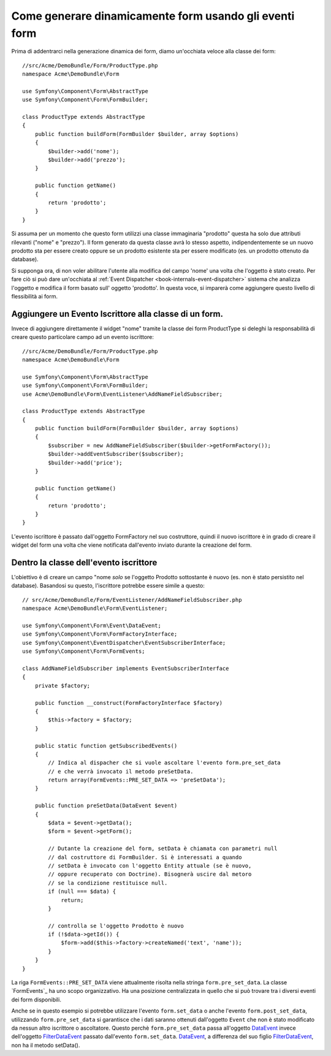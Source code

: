 .. index::
   single: Form; Events

Come generare dinamicamente form usando gli eventi form
===================================================

Prima di addentrarci nella generazione dinamica dei form, diamo un'occhiata veloce 
alla classe dei form::

    //src/Acme/DemoBundle/Form/ProductType.php
    namespace Acme\DemoBundle\Form

    use Symfony\Component\Form\AbstractType
    use Symfony\Component\Form\FormBuilder;
    
    class ProductType extends AbstractType
    {
        public function buildForm(FormBuilder $builder, array $options)
        {
            $builder->add('nome');
            $builder->add('prezzo');
        }

        public function getName()
        {
            return 'prodotto';
        }
    }

.. nota::

    Se questa particolare sezione di codeice non ti è familiare,
    probabilmente è necessario tornare indietro e come prima cosa leggere :doc:`Forms chapter </book/forms>` 
    prima di andare avanti.

Si assuma per un momento che questo form utilizzi una classe immaginaria "prodotto"
questa ha solo due attributi rilevanti ("nome" e "prezzo"). Il form generato 
da questa classe avrà lo stesso aspetto, indipendentemente se un nuovo prodotto sta per essere creato
oppure se un prodotto esistente sta per essere modificato (es. un prodotto ottenuto da database).

Si supponga ora, di non voler abilitare l'utente alla modifica del campo 'nome' 
una volta che l'oggetto è stato creato. Per fare ciò si può dare un'occhiata al :ref:`Event Dispatcher <book-internals-event-dispatcher>` 
sistema che analizza l'oggetto e modifica il form basato sull'
oggetto 'prodotto'. In questa voce, si imparerà come aggiungere questo livello di
flessibilità ai form.

.. _`cookbook-forms-event-subscriber`:

Aggiungere un Evento Iscrittore alla classe di un form.
------------------------------------------

Invece di aggiungere direttamente il widget "nome" tramite la  classe dei form ProductType 
si deleghi la responsabilità di creare questo particolare campo
ad un evento iscrittore::

    //src/Acme/DemoBundle/Form/ProductType.php
    namespace Acme\DemoBundle\Form

    use Symfony\Component\Form\AbstractType
    use Symfony\Component\Form\FormBuilder;
    use Acme\DemoBundle\Form\EventListener\AddNameFieldSubscriber;

    class ProductType extends AbstractType
    {
        public function buildForm(FormBuilder $builder, array $options)
        {
            $subscriber = new AddNameFieldSubscriber($builder->getFormFactory());
            $builder->addEventSubscriber($subscriber);
            $builder->add('price');
        }

        public function getName()
        {
            return 'prodotto';
        }
    }

L'evento iscrittore è passato dall'oggetto FormFactory nel suo costruttore, quindi
il nuovo iscrittore è in grado di creare il widget del form una volta che 
viene notificata dall'evento inviato durante la creazione del form.

.. _`cookbook-forms-inside-subscriber-class`:

Dentro la classe dell'evento iscrittore
---------------------------------

L'obiettivo è di creare un campo "nome *solo* se l'oggetto Prodotto sottostante
è nuovo (es. non è stato persistito nel database). Basandosi su questo, l'iscrittore
potrebbe essere simile a questo::

    // src/Acme/DemoBundle/Form/EventListener/AddNameFieldSubscriber.php
    namespace Acme\DemoBundle\Form\EventListener;

    use Symfony\Component\Form\Event\DataEvent;
    use Symfony\Component\Form\FormFactoryInterface;
    use Symfony\Component\EventDispatcher\EventSubscriberInterface;
    use Symfony\Component\Form\FormEvents;

    class AddNameFieldSubscriber implements EventSubscriberInterface
    {
        private $factory;
        
        public function __construct(FormFactoryInterface $factory)
        {
            $this->factory = $factory;
        }
        
        public static function getSubscribedEvents()
        {
            // Indica al dispacher che si vuole ascoltare l'evento form.pre_set_data
            // e che verrà invocato il metodo preSetData.
            return array(FormEvents::PRE_SET_DATA => 'preSetData');
        }

        public function preSetData(DataEvent $event)
        {
            $data = $event->getData();
            $form = $event->getForm();
            
            // Dutante la creazione del form, setData è chiamata con parametri null
            // dal costruttore di FormBuilder. Si è interessati a quando 
            // setData è invocato con l'oggetto Entity attuale (se è nuovo,
            // oppure recuperato con Doctrine). Bisognerà uscire dal metoro 
            // se la condizione restituisce null.
            if (null === $data) {
                return;
            }

            // controlla se l'oggetto Prodotto è nuovo
            if (!$data->getId()) {
                $form->add($this->factory->createNamed('text', 'name'));
            }
        }
    }

.. attenzione::

    E' facile fraintendere lo scopo dell'istruzione ``if (null === $data)``  
    dell'evento iscrittore. Per comprendere appieno il suo ruolo, bisogna 
    dare uno sguardo alla classe Form_ e prestare attenzione a  
    dove setData() è invocato alla fine del costruttore come
    il metodo setData() stesso.

La riga ``FormEvents::PRE_SET_DATA`` viene attualmente risolta nella stringa ``form.pre_set_data``. 
La classe `FormEvents`_ ha uno scopo organizzativo. Ha una posizione centralizzata
in quello che si può trovare tra i diversi eventi dei form disponibili.

Anche se in questo esempio si potrebbe utilizzare l'evento ``form.set_data`` o anche l'evento ``form.post_set_data``,
utilizzando ``form.pre_set_data`` si garantisce che 
i dati saranno ottenuti dall'oggetto ``Event`` che non è stato modificato
da nessun altro iscrittore o ascoltatore. Questo perchè ``form.pre_set_data`` 
passa all'oggetto `DataEvent`_ invece dell'oggetto `FilterDataEvent`_ passato dall'evento
``form.set_data``. `DataEvent`_, a differenza del suo figlio `FilterDataEvent`_, 
non ha il metodo setData().

.. nota::

    E' possibile consultare la lista completa degli eventi del form tramite la classe `FormEvents class`_, 
    nel bundle dei form.

.. _`DataEvent`: https://github.com/symfony/symfony/blob/master/src/Symfony/Component/Form/Event/DataEvent.php
.. _`FormEvents class`: https://github.com/symfony/Form/blob/master/FormEvents.php
.. _`Form class`: https://github.com/symfony/symfony/blob/master/src/Symfony/Component/Form/Form.php
.. _`FilterDataEvent`: https://github.com/symfony/symfony/blob/master/src/Symfony/Component/Form/Event/FilterDataEvent.php
